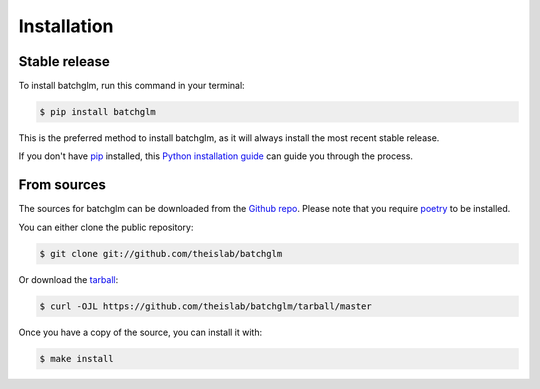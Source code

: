 .. highlight:: shell

============
Installation
============


Stable release
--------------

To install batchglm, run this command in your terminal:

.. code-block:: console

    $ pip install batchglm

This is the preferred method to install batchglm, as it will always install the most recent stable release.

If you don't have `pip`_ installed, this `Python installation guide`_ can guide
you through the process.

.. _pip: https://pip.pypa.io
.. _Python installation guide: http://docs.python-guide.org/en/latest/starting/installation/


From sources
------------

The sources for batchglm can be downloaded from the `Github repo`_.
Please note that you require `poetry`_ to be installed.

You can either clone the public repository:

.. code-block:: console

    $ git clone git://github.com/theislab/batchglm

Or download the `tarball`_:

.. code-block:: console

    $ curl -OJL https://github.com/theislab/batchglm/tarball/master

Once you have a copy of the source, you can install it with:

.. code-block:: console

    $ make install


.. _Github repo: https://github.com/theislab/batchglm
.. _tarball: https://github.com/theislab/batchglm/tarball/master
.. _poetry: https://python-poetry.org/
